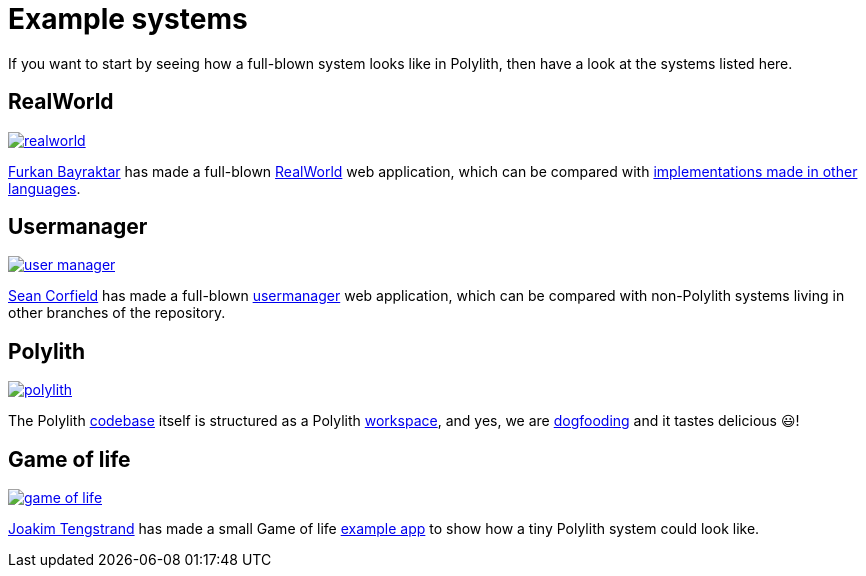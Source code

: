 = Example systems

If you want to start by seeing how a full-blown system looks like in Polylith, then have a look at the systems listed here.

== RealWorld

image:images/example-systems/realworld.png[link="images/example-systems/realworld.png"]

https://github.com/furkan3ayraktar[Furkan Bayraktar] has made a full-blown
https://github.com/furkan3ayraktar/clojure-polylith-realworld-example-app[RealWorld] web application,
which can be compared with https://github.com/gothinkster/realworld[implementations made in other languages].

== Usermanager

image::images/example-systems/user-manager.png[link="images/example-systems/user-manager.png"]

https://github.com/seancorfield[Sean Corfield] has made a full-blown
https://github.com/seancorfield/usermanager-example/tree/polylith[usermanager] web application,
which can be compared with non-Polylith systems living in other branches of the repository.

== Polylith

image::images/example-systems/polylith.png[link="images/example-systems/polylith.png"]

The Polylith https://github.com/polyfy/polylith[codebase] itself is structured as a Polylith xref:workspace.adoc[workspace],
and yes, we are https://en.wikipedia.org/wiki/Eating_your_own_dog_food[dogfooding] and it tastes delicious 😃!

== Game of life

image::images/example-systems/game-of-life.png[link="images/example-systems/game-of-life.png"]

https://github.com/tengstrand[Joakim Tengstrand] has made a small Game of life
https://github.com/tengstrand/game-of-life[example app] to show how a tiny Polylith system could look like.
